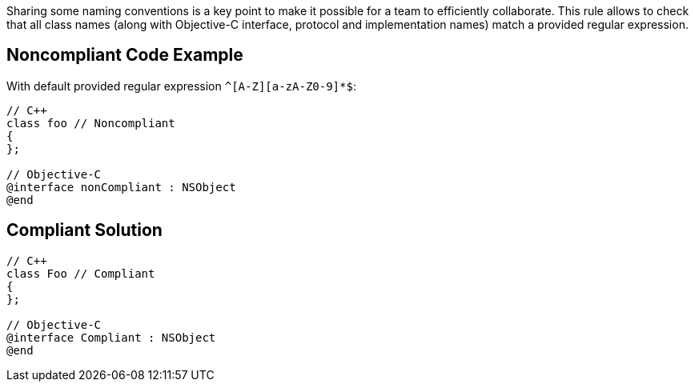 Sharing some naming conventions is a key point to make it possible for a team to efficiently collaborate.
This rule allows to check that all class names (along with Objective-C interface, protocol and implementation names) match a provided regular expression.

== Noncompliant Code Example

With default provided regular expression ``++^[A-Z][a-zA-Z0-9]*$++``:

----
// C++
class foo // Noncompliant
{
};

// Objective-C
@interface nonCompliant : NSObject
@end
----

== Compliant Solution

----
// C++
class Foo // Compliant
{
};

// Objective-C
@interface Compliant : NSObject
@end
----

